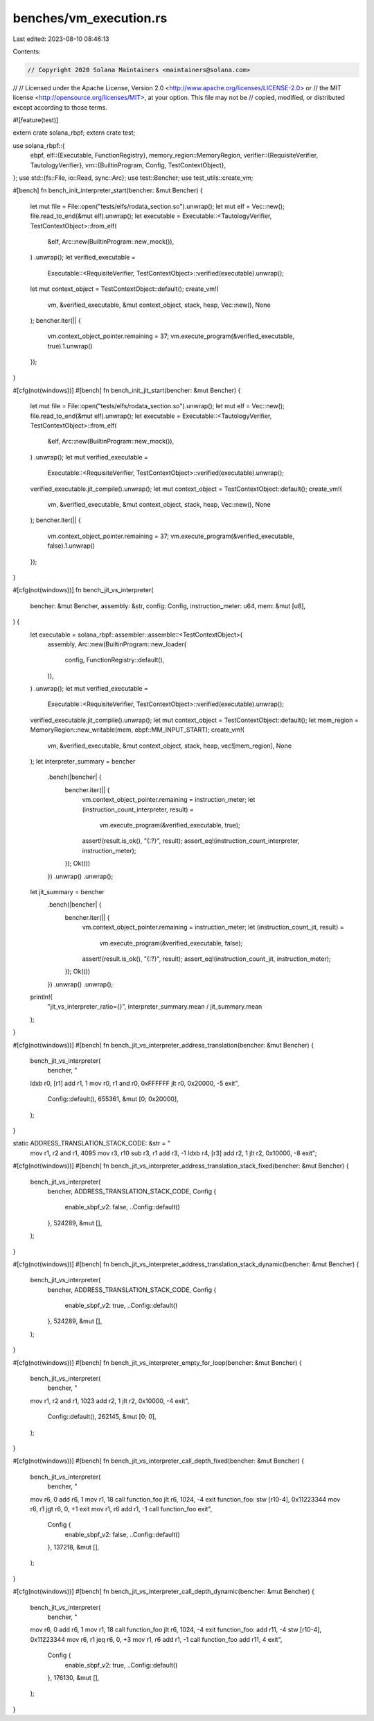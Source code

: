 benches/vm_execution.rs
=======================

Last edited: 2023-08-10 08:46:13

Contents:

.. code-block:: rs

    // Copyright 2020 Solana Maintainers <maintainers@solana.com>
//
// Licensed under the Apache License, Version 2.0 <http://www.apache.org/licenses/LICENSE-2.0> or
// the MIT license <http://opensource.org/licenses/MIT>, at your option. This file may not be
// copied, modified, or distributed except according to those terms.

#![feature(test)]

extern crate solana_rbpf;
extern crate test;

use solana_rbpf::{
    ebpf,
    elf::{Executable, FunctionRegistry},
    memory_region::MemoryRegion,
    verifier::{RequisiteVerifier, TautologyVerifier},
    vm::{BuiltinProgram, Config, TestContextObject},
};
use std::{fs::File, io::Read, sync::Arc};
use test::Bencher;
use test_utils::create_vm;

#[bench]
fn bench_init_interpreter_start(bencher: &mut Bencher) {
    let mut file = File::open("tests/elfs/rodata_section.so").unwrap();
    let mut elf = Vec::new();
    file.read_to_end(&mut elf).unwrap();
    let executable = Executable::<TautologyVerifier, TestContextObject>::from_elf(
        &elf,
        Arc::new(BuiltinProgram::new_mock()),
    )
    .unwrap();
    let verified_executable =
        Executable::<RequisiteVerifier, TestContextObject>::verified(executable).unwrap();
    let mut context_object = TestContextObject::default();
    create_vm!(
        vm,
        &verified_executable,
        &mut context_object,
        stack,
        heap,
        Vec::new(),
        None
    );
    bencher.iter(|| {
        vm.context_object_pointer.remaining = 37;
        vm.execute_program(&verified_executable, true).1.unwrap()
    });
}

#[cfg(not(windows))]
#[bench]
fn bench_init_jit_start(bencher: &mut Bencher) {
    let mut file = File::open("tests/elfs/rodata_section.so").unwrap();
    let mut elf = Vec::new();
    file.read_to_end(&mut elf).unwrap();
    let executable = Executable::<TautologyVerifier, TestContextObject>::from_elf(
        &elf,
        Arc::new(BuiltinProgram::new_mock()),
    )
    .unwrap();
    let mut verified_executable =
        Executable::<RequisiteVerifier, TestContextObject>::verified(executable).unwrap();
    verified_executable.jit_compile().unwrap();
    let mut context_object = TestContextObject::default();
    create_vm!(
        vm,
        &verified_executable,
        &mut context_object,
        stack,
        heap,
        Vec::new(),
        None
    );
    bencher.iter(|| {
        vm.context_object_pointer.remaining = 37;
        vm.execute_program(&verified_executable, false).1.unwrap()
    });
}

#[cfg(not(windows))]
fn bench_jit_vs_interpreter(
    bencher: &mut Bencher,
    assembly: &str,
    config: Config,
    instruction_meter: u64,
    mem: &mut [u8],
) {
    let executable = solana_rbpf::assembler::assemble::<TestContextObject>(
        assembly,
        Arc::new(BuiltinProgram::new_loader(
            config,
            FunctionRegistry::default(),
        )),
    )
    .unwrap();
    let mut verified_executable =
        Executable::<RequisiteVerifier, TestContextObject>::verified(executable).unwrap();
    verified_executable.jit_compile().unwrap();
    let mut context_object = TestContextObject::default();
    let mem_region = MemoryRegion::new_writable(mem, ebpf::MM_INPUT_START);
    create_vm!(
        vm,
        &verified_executable,
        &mut context_object,
        stack,
        heap,
        vec![mem_region],
        None
    );
    let interpreter_summary = bencher
        .bench(|bencher| {
            bencher.iter(|| {
                vm.context_object_pointer.remaining = instruction_meter;
                let (instruction_count_interpreter, result) =
                    vm.execute_program(&verified_executable, true);
                assert!(result.is_ok(), "{:?}", result);
                assert_eq!(instruction_count_interpreter, instruction_meter);
            });
            Ok(())
        })
        .unwrap()
        .unwrap();
    let jit_summary = bencher
        .bench(|bencher| {
            bencher.iter(|| {
                vm.context_object_pointer.remaining = instruction_meter;
                let (instruction_count_jit, result) =
                    vm.execute_program(&verified_executable, false);
                assert!(result.is_ok(), "{:?}", result);
                assert_eq!(instruction_count_jit, instruction_meter);
            });
            Ok(())
        })
        .unwrap()
        .unwrap();
    println!(
        "jit_vs_interpreter_ratio={}",
        interpreter_summary.mean / jit_summary.mean
    );
}

#[cfg(not(windows))]
#[bench]
fn bench_jit_vs_interpreter_address_translation(bencher: &mut Bencher) {
    bench_jit_vs_interpreter(
        bencher,
        "
    ldxb r0, [r1]
    add r1, 1
    mov r0, r1
    and r0, 0xFFFFFF
    jlt r0, 0x20000, -5
    exit",
        Config::default(),
        655361,
        &mut [0; 0x20000],
    );
}

static ADDRESS_TRANSLATION_STACK_CODE: &str = "
    mov r1, r2
    and r1, 4095
    mov r3, r10
    sub r3, r1
    add r3, -1
    ldxb r4, [r3]
    add r2, 1
    jlt r2, 0x10000, -8
    exit";

#[cfg(not(windows))]
#[bench]
fn bench_jit_vs_interpreter_address_translation_stack_fixed(bencher: &mut Bencher) {
    bench_jit_vs_interpreter(
        bencher,
        ADDRESS_TRANSLATION_STACK_CODE,
        Config {
            enable_sbpf_v2: false,
            ..Config::default()
        },
        524289,
        &mut [],
    );
}

#[cfg(not(windows))]
#[bench]
fn bench_jit_vs_interpreter_address_translation_stack_dynamic(bencher: &mut Bencher) {
    bench_jit_vs_interpreter(
        bencher,
        ADDRESS_TRANSLATION_STACK_CODE,
        Config {
            enable_sbpf_v2: true,
            ..Config::default()
        },
        524289,
        &mut [],
    );
}

#[cfg(not(windows))]
#[bench]
fn bench_jit_vs_interpreter_empty_for_loop(bencher: &mut Bencher) {
    bench_jit_vs_interpreter(
        bencher,
        "
    mov r1, r2
    and r1, 1023
    add r2, 1
    jlt r2, 0x10000, -4
    exit",
        Config::default(),
        262145,
        &mut [0; 0],
    );
}

#[cfg(not(windows))]
#[bench]
fn bench_jit_vs_interpreter_call_depth_fixed(bencher: &mut Bencher) {
    bench_jit_vs_interpreter(
        bencher,
        "
    mov r6, 0
    add r6, 1
    mov r1, 18
    call function_foo
    jlt r6, 1024, -4
    exit
    function_foo:
    stw [r10-4], 0x11223344
    mov r6, r1
    jgt r6, 0, +1
    exit
    mov r1, r6
    add r1, -1
    call function_foo
    exit",
        Config {
            enable_sbpf_v2: false,
            ..Config::default()
        },
        137218,
        &mut [],
    );
}

#[cfg(not(windows))]
#[bench]
fn bench_jit_vs_interpreter_call_depth_dynamic(bencher: &mut Bencher) {
    bench_jit_vs_interpreter(
        bencher,
        "
    mov r6, 0
    add r6, 1
    mov r1, 18
    call function_foo
    jlt r6, 1024, -4
    exit
    function_foo:
    add r11, -4
    stw [r10-4], 0x11223344
    mov r6, r1
    jeq r6, 0, +3
    mov r1, r6
    add r1, -1
    call function_foo
    add r11, 4
    exit",
        Config {
            enable_sbpf_v2: true,
            ..Config::default()
        },
        176130,
        &mut [],
    );
}


